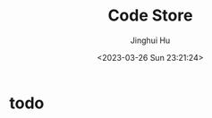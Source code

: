 #+TITLE: Code Store
#+AUTHOR: Jinghui Hu
#+EMAIL: hujinghui@buaa.edu.cn
#+DATE: <2023-03-26 Sun 23:21:24>
#+STARTUP: indent cache num inlineimages

* todo
